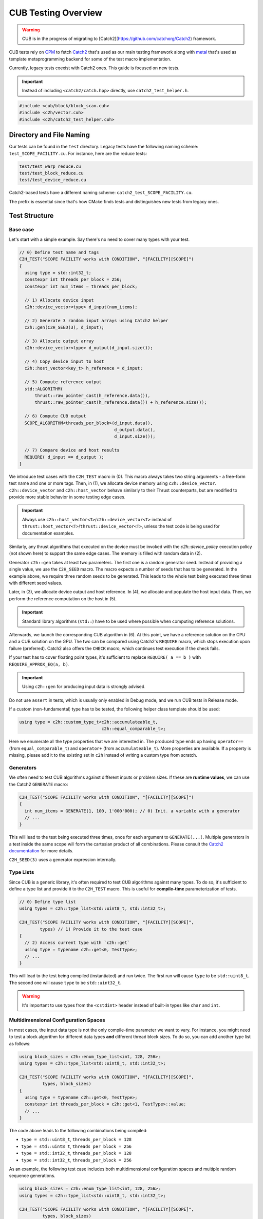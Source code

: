 CUB Testing Overview
###########################

.. warning::
    CUB is in the progress of migrating to [Catch2](https://github.com/catchorg/Catch2) framework.

CUB tests rely on `CPM <https://github.com/cpm-cmake/CPM.cmake>`_ to fetch
`Catch2 <https://github.com/catchorg/Catch2>`_ that's used as our main testing framework
along with `metal <https://github.com/brunocodutra/metal>`_ that's used as template metaprogramming
backend for some of the test macro implementation.

Currently,
legacy tests coexist with Catch2 ones.
This guide is focused on new tests.

.. important::
    Instead of including ``<catch2/catch.hpp>`` directly, use ``catch2_test_helper.h``.

.. code-block:: c++

    #include <cub/block/block_scan.cuh>
    #include <c2h/vector.cuh>
    #include <c2h/catch2_test_helper.cuh>

Directory and File Naming
*************************************

Our tests can be found in the ``test`` directory.
Legacy tests have the following naming scheme: ``test_SCOPE_FACILITY.cu``.
For instance, here are the reduce tests:

.. code-block:: c++

    test/test_warp_reduce.cu
    test/test_block_reduce.cu
    test/test_device_reduce.cu

Catch2-based tests have a different naming scheme: ``catch2_test_SCOPE_FACILITY.cu``.

The prefix is essential since that's how CMake finds tests
and distinguishes new tests from legacy ones.

Test Structure
*************************************

Base case
=====================================
Let's start with a simple example.
Say there's no need to cover many types with your test.

.. code-block:: c++

    // 0) Define test name and tags
    C2H_TEST("SCOPE FACILITY works with CONDITION", "[FACILITY][SCOPE]")
    {
      using type = std::int32_t;
      constexpr int threads_per_block = 256;
      constexpr int num_items = threads_per_block;

      // 1) Allocate device input
      c2h::device_vector<type> d_input(num_items);

      // 2) Generate 3 random input arrays using Catch2 helper
      c2h::gen(C2H_SEED(3), d_input);

      // 3) Allocate output array
      c2h::device_vector<type> d_output(d_input.size());

      // 4) Copy device input to host
      c2h::host_vector<key_t> h_reference = d_input;

      // 5) Compute reference output
      std::ALGORITHM(
          thrust::raw_pointer_cast(h_reference.data()),
          thrust::raw_pointer_cast(h_reference.data()) + h_reference.size());

      // 6) Compute CUB output
      SCOPE_ALGORITHM<threads_per_block>(d_input.data(),
                                         d_output.data(),
                                         d_input.size());

      // 7) Compare device and host results
      REQUIRE( d_input == d_output );
    }

We introduce test cases with the ``C2H_TEST`` macro in (0).
This macro always takes two string arguments - a free-form test name and
one or more tags. Then, in (1), we allocate device memory using ``c2h::device_vector``.
``c2h::device_vector`` and ``c2h::host_vector`` behave similarly to their Thrust counterparts,
but are modified to provide more stable behavior in some testing edge cases.

.. important::
    Always use ``c2h::host_vector<T>``/``c2h::device_vector<T>``
    instead of ``thrust::host_vector<T>``/``thrust::device_vector<T>``,
    unless the test code is being used for documentation examples.

Similarly, any thrust algorithms that executed on the device must be invoked with the
`c2h::device_policy` execution policy (not shown here) to support the same edge cases.
The memory is filled with random data in (2).

Generator ``c2h::gen`` takes at least two parameters.
The first one is a random generator seed.
Instead of providing a single value, we use the ``C2H_SEED`` macro.
The macro expects a number of seeds that has to be generated.
In the example above, we require three random seeds to be generated.
This leads to the whole test being executed three times
with different seed values.

Later, in (3), we allocate device output and host reference.
In (4), we allocate and populate the host input data.
Then, we perform the reference computation on the host in (5).

.. important::
    Standard library algorithms (``std::``) have to be used where possible when computing reference solutions.

Afterwards, we launch the corresponding CUB algorithm in (6).
At this point, we have a reference solution on the CPU and a CUB solution on the GPU.
The two can be compared using Catch2's ``REQUIRE`` macro, which stops execution upon failure (preferred).
Catch2 also offers the ``CHECK`` macro, which continues test execution if the check fails.

If your test has to cover floating point types,
it's sufficient to replace ``REQUIRE( a == b )`` with ``REQUIRE_APPROX_EQ(a, b)``.

.. important::
    Using ``c2h::gen`` for producing input data is strongly advised.

Do not use ``assert`` in tests, which is usually only enabled in Debug mode,
and we run CUB tests in Release mode.

If a custom (non-fundamental) type has to be tested, the following helper class template should be used:

.. code-block:: c++

    using type = c2h::custom_type_t<c2h::accumulateable_t,
                                    c2h::equal_comparable_t>;

Here we enumerate all the type properties that we are interested in.
The produced type ends up having ``operator==`` (from ``equal_comparable_t``)
and ``operator+`` (from ``accumulateable_t``).
More properties are available.
If a property is missing, please add it to the existing set in ``c2h``
instead of writing a custom type from scratch.

Generators
=====================================

We often need to test CUB algorithms against different inputs or problem sizes.
If these are **runtime values**, we can use the Catch2 ``GENERATE`` macro:

.. code-block:: c++

    C2H_TEST("SCOPE FACILITY works with CONDITION", "[FACILITY][SCOPE]")
    {
      int num_items = GENERATE(1, 100, 1'000'000); // 0) Init. a variable with a generator
      // ...
    }

This will lead to the test being executed three times, once for each argument to ``GENERATE(...)``.
Multiple generators in a test inside the same scope will form the cartesian product of all combinations.
Please consult the `Catch2 documentation <https://github.com/catchorg/Catch2/blob/devel/docs/generators.md>`_
for more details.

``C2H_SEED(3)`` uses a generator expression internally.


Type Lists
=====================================

Since CUB is a generic library,
it's often required to test CUB algorithms against many types.
To do so,
it's sufficient to define a type list and provide it to the ``C2H_TEST`` macro.
This is useful for **compile-time** parameterization of tests.

.. code-block:: c++

    // 0) Define type list
    using types = c2h::type_list<std::uint8_t, std::int32_t>;

    C2H_TEST("SCOPE FACILITY works with CONDITION", "[FACILITY][SCOPE]",
            types) // 1) Provide it to the test case
    {
      // 2) Access current type with `c2h::get`
      using type = typename c2h::get<0, TestType>;
      // ...
    }

This will lead to the test being compiled (instantiated) and run twice.
The first run will cause ``type`` to be ``std::uint8_t``.
The second one will cause ``type`` to be ``std::uint32_t``.

.. warning::
    It's important to use types from the ``<cstdint>`` header
    instead of built-in types like ``char`` and ``int``.

Multidimensional Configuration Spaces
=====================================

In most cases, the input data type is not the only compile-time parameter we want to vary.
For instance, you might need to test a block algorithm for different data types
**and** different thread block sizes.
To do so, you can add another type list as follows:

.. code-block:: c++

    using block_sizes = c2h::enum_type_list<int, 128, 256>;
    using types = c2h::type_list<std::uint8_t, std::int32_t>;

    C2H_TEST("SCOPE FACILITY works with CONDITION", "[FACILITY][SCOPE]",
             types, block_sizes)
    {
      using type = typename c2h::get<0, TestType>;
      constexpr int threads_per_block = c2h::get<1, TestType>::value;
      // ...
    }

The code above leads to the following combinations being compiled:

- ``type = std::uint8_t``, ``threads_per_block = 128``
- ``type = std::uint8_t``, ``threads_per_block = 256``
- ``type = std::int32_t``, ``threads_per_block = 128``
- ``type = std::int32_t``, ``threads_per_block = 256``

As an example, the following test case includes both multidimensional configuration spaces
and multiple random sequence generations.

.. code-block:: c++

    using block_sizes = c2h::enum_type_list<int, 128, 256>;
    using types = c2h::type_list<std::uint8_t, std::int32_t>;

    C2H_TEST("SCOPE FACILITY works with CONDITION", "[FACILITY][SCOPE]",
             types, block_sizes)
    {
      using type = typename c2h::get<0, TestType>;
      constexpr int threads_per_block = c2h::get<1, TestType>::value;
      // ...
      c2h::device_vector<type> d_input(5);
      c2h::gen(C2H_SEED(2), d_input);
    }

The code above leads to the following combinations being compiled:

- ``type = std::uint8_t``, ``threads_per_block = 128``, 1st random generated input sequence
- ``type = std::uint8_t``, ``threads_per_block = 256``, 1st random generated input sequence
- ``type = std::int32_t``, ``threads_per_block = 128``, 1st random generated input sequence
- ``type = std::int32_t``, ``threads_per_block = 256``, 1st random generated input sequence
- ``type = std::uint8_t``, ``threads_per_block = 128``, 2nd random generated input sequence
- ``type = std::uint8_t``, ``threads_per_block = 256``, 2nd random generated input sequence
- ``type = std::int32_t``, ``threads_per_block = 128``, 2nd random generated input sequence
- ``type = std::int32_t``, ``threads_per_block = 256``, 2nd random generated input sequence

Each new generator multiplies the number of execution times by its number of seeds. That means
that if there were further more sequence generators (``c2h::gen(C2H_SEED(X), ...)``) on the
example above the test would execute X more times and so on.

Speedup Compilation Time
=====================================

Since type lists in the ``C2H_TEST`` form a Cartesian product,
compilation time grows quickly with every new dimension.
To keep the compilation process parallelized,
it's possible to rely on our ``%PARAM%`` machinery:

.. code-block:: c++

    // %PARAM% BLOCK_SIZE bs 128:256
    using block_sizes = c2h::enum_type_list<int, BLOCK_SIZE>;
    using types = c2h::type_list<std::uint8_t, std::int32_t>;

    C2H_TEST("SCOPE FACILITY works with CONDITION", "[FACILITY][SCOPE]",
             types, block_sizes)
    {
      using type = typename c2h::get<0, TestType>;
      constexpr int threads_per_block = c2h::get<1, TestType>::value;
      // ...
    }

The comment with ``%PARAM%`` is recognized by our CMake scripts.
It leads to multiple executables being produced from a single test source.

.. code-block:: bash

    bin/cub.test.scope_algorithm.bs_128
    bin/cub.test.scope_algorithm.bs_256

Multiple ``%PARAM%`` comments can be specified forming another Cartesian product.

Final Test
=====================================

Let's consider the final test that illustrates all of the tools we discussed above:

.. code-block:: c++

    // %PARAM% BLOCK_SIZE bs 128:256
    using block_sizes = c2h::enum_type_list<int, BLOCK_SIZE>;
    using types = c2h::type_list<std::uint8_t, std::int32_t>;

    C2H_TEST("SCOPE FACILITY works with CONDITION", "[FACILITY][SCOPE]",
             types, block_sizes)
    {
      using type = typename c2h::get<0, TestType>;
      constexpr int threads_per_block = c2h::get<1, TestType>::value;
      constexpr int max_num_items = threads_per_block;

      c2h::device_vector<type> d_input(
        GENERATE_COPY(take(2, random(0, max_num_items))));
      c2h::gen(C2H_SEED(3), d_input);

      c2h::device_vector<type> d_output(d_input.size());

      SCOPE_ALGORITHM<threads_per_block>(d_input.data(),
                                        d_output.data(),
                                        d_input.size());

      REQUIRE( d_input == d_output );

      const type expected_sum = 4;
      const type sum = thrust::reduce(c2h::device_policy, d_output.cbegin(), d_output.cend());
      REQUIRE( sum == expected_sum);
    }

Apart from discussed tools, here we also rely on ``Catch2`` to generate random input sizes
in the range ``[0, max_num_items]`` for our input vector ``d_input``.
Overall, the test will produce two executables.
Each of these executables is going to generate ``2`` input problem sizes.
For each problem size, ``3`` random vectors are generated.
As a result, we have ``12`` different tests.
The code also demonstrates the syntax and usage of ``c2h::device_policy`` with a Thrust algorithm.
